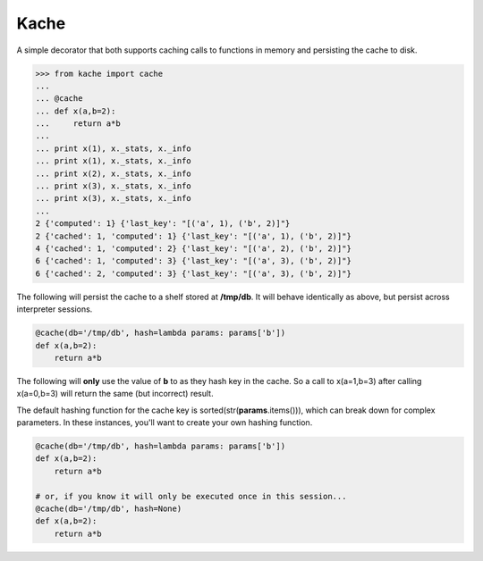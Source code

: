 Kache
======

A simple decorator that both supports caching calls to functions in memory and persisting the cache to disk.

.. code-block:: python

    >>> from kache import cache
    ...
    ... @cache
    ... def x(a,b=2):
    ...     return a*b
    ...
    ... print x(1), x._stats, x._info
    ... print x(1), x._stats, x._info
    ... print x(2), x._stats, x._info
    ... print x(3), x._stats, x._info
    ... print x(3), x._stats, x._info
    ...
    2 {'computed': 1} {'last_key': "[('a', 1), ('b', 2)]"}
    2 {'cached': 1, 'computed': 1} {'last_key': "[('a', 1), ('b', 2)]"}
    4 {'cached': 1, 'computed': 2} {'last_key': "[('a', 2), ('b', 2)]"}
    6 {'cached': 1, 'computed': 3} {'last_key': "[('a', 3), ('b', 2)]"}
    6 {'cached': 2, 'computed': 3} {'last_key': "[('a', 3), ('b', 2)]"}


The following will persist the cache to a shelf stored at **/tmp/db**.  It will behave identically as above, but persist across interpreter sessions.

.. code-block:: python

    @cache(db='/tmp/db', hash=lambda params: params['b'])
    def x(a,b=2):
        return a*b

The following will **only** use the value of **b** to as they hash key in the cache.
So a call to x(a=1,b=3) after calling x(a=0,b=3) will return the same (but incorrect) result.

The default hashing function for the cache key is sorted(str(**params**.items())), which can break down for complex parameters.  In these instances,
you'll want to create your own hashing function.


.. code-block:: python

    @cache(db='/tmp/db', hash=lambda params: params['b'])
    def x(a,b=2):
        return a*b

    # or, if you know it will only be executed once in this session...
    @cache(db='/tmp/db', hash=None)
    def x(a,b=2):
        return a*b
